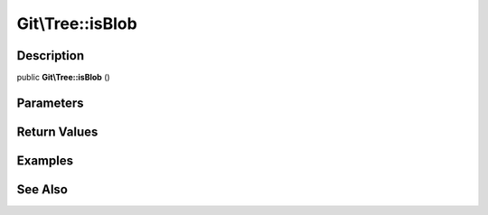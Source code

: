 .. index::
   single: isBlob (Git\Tree method)


Git\\Tree::isBlob
===========================================================

Description
***********************************************************

public **Git\\Tree::isBlob** ()


Parameters
***********************************************************



Return Values
***********************************************************

Examples
***********************************************************

See Also
***********************************************************